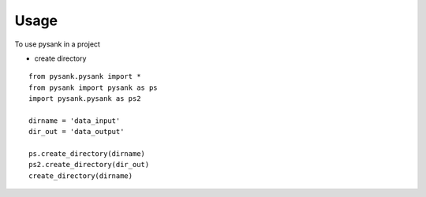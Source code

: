 =====
Usage
=====

To use pysank in a project

- create directory

::

    from pysank.pysank import *
    from pysank import pysank as ps
    import pysank.pysank as ps2

    dirname = 'data_input'
    dir_out = 'data_output'

    ps.create_directory(dirname)
    ps2.create_directory(dir_out)
    create_directory(dirname)

